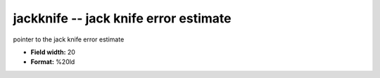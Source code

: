 .. _Trace4.1-jackknife_attributes:

**jackknife** -- jack knife error estimate
------------------------------------------

pointer to the jack knife error estimate

* **Field width:** 20
* **Format:** %20ld
